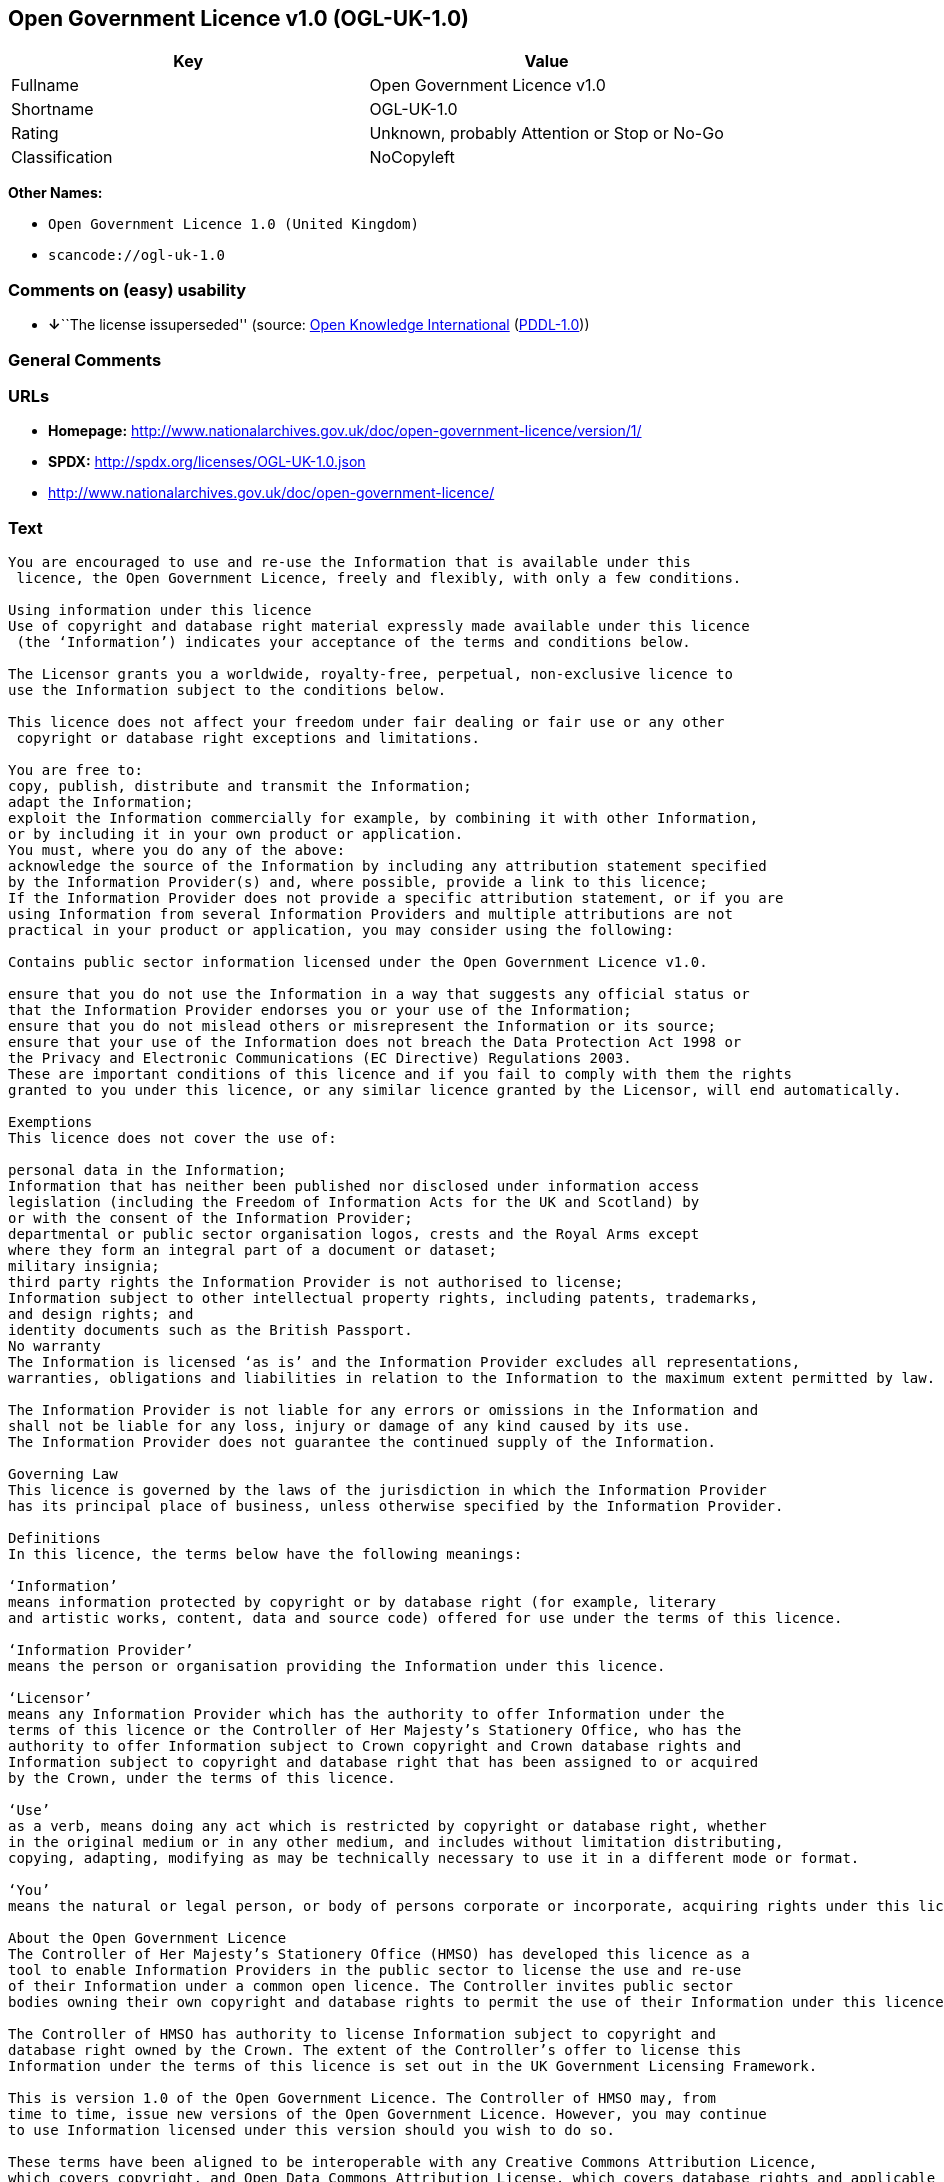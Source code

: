 == Open Government Licence v1.0 (OGL-UK-1.0)

[cols=",",options="header",]
|===
|Key |Value
|Fullname |Open Government Licence v1.0
|Shortname |OGL-UK-1.0
|Rating |Unknown, probably Attention or Stop or No-Go
|Classification |NoCopyleft
|===

*Other Names:*

* `Open Government Licence 1.0 (United Kingdom)`
* `scancode://ogl-uk-1.0`

=== Comments on (easy) usability

* **↓**``The license issuperseded'' (source:
https://github.com/okfn/licenses/blob/master/licenses.csv[Open Knowledge
International]
(https://opendatacommons.org/licenses/pddl/1-0/[PDDL-1.0]))

=== General Comments

=== URLs

* *Homepage:*
http://www.nationalarchives.gov.uk/doc/open-government-licence/version/1/
* *SPDX:* http://spdx.org/licenses/OGL-UK-1.0.json
* http://www.nationalarchives.gov.uk/doc/open-government-licence/

=== Text

....
You are encouraged to use and re-use the Information that is available under this
 licence, the Open Government Licence, freely and flexibly, with only a few conditions.

Using information under this licence
Use of copyright and database right material expressly made available under this licence
 (the ‘Information’) indicates your acceptance of the terms and conditions below.

The Licensor grants you a worldwide, royalty-free, perpetual, non-exclusive licence to
use the Information subject to the conditions below.

This licence does not affect your freedom under fair dealing or fair use or any other
 copyright or database right exceptions and limitations.

You are free to:
copy, publish, distribute and transmit the Information;
adapt the Information;
exploit the Information commercially for example, by combining it with other Information,
or by including it in your own product or application.
You must, where you do any of the above:
acknowledge the source of the Information by including any attribution statement specified
by the Information Provider(s) and, where possible, provide a link to this licence;
If the Information Provider does not provide a specific attribution statement, or if you are
using Information from several Information Providers and multiple attributions are not
practical in your product or application, you may consider using the following:

Contains public sector information licensed under the Open Government Licence v1.0.

ensure that you do not use the Information in a way that suggests any official status or
that the Information Provider endorses you or your use of the Information;
ensure that you do not mislead others or misrepresent the Information or its source;
ensure that your use of the Information does not breach the Data Protection Act 1998 or
the Privacy and Electronic Communications (EC Directive) Regulations 2003.
These are important conditions of this licence and if you fail to comply with them the rights
granted to you under this licence, or any similar licence granted by the Licensor, will end automatically.

Exemptions
This licence does not cover the use of:

personal data in the Information;
Information that has neither been published nor disclosed under information access 
legislation (including the Freedom of Information Acts for the UK and Scotland) by 
or with the consent of the Information Provider;
departmental or public sector organisation logos, crests and the Royal Arms except 
where they form an integral part of a document or dataset;
military insignia;
third party rights the Information Provider is not authorised to license;
Information subject to other intellectual property rights, including patents, trademarks,
and design rights; and
identity documents such as the British Passport.
No warranty
The Information is licensed ‘as is’ and the Information Provider excludes all representations,
warranties, obligations and liabilities in relation to the Information to the maximum extent permitted by law.

The Information Provider is not liable for any errors or omissions in the Information and
shall not be liable for any loss, injury or damage of any kind caused by its use.
The Information Provider does not guarantee the continued supply of the Information.

Governing Law
This licence is governed by the laws of the jurisdiction in which the Information Provider
has its principal place of business, unless otherwise specified by the Information Provider.

Definitions
In this licence, the terms below have the following meanings:

‘Information’
means information protected by copyright or by database right (for example, literary
and artistic works, content, data and source code) offered for use under the terms of this licence.

‘Information Provider’
means the person or organisation providing the Information under this licence.

‘Licensor’
means any Information Provider which has the authority to offer Information under the
terms of this licence or the Controller of Her Majesty’s Stationery Office, who has the
authority to offer Information subject to Crown copyright and Crown database rights and
Information subject to copyright and database right that has been assigned to or acquired 
by the Crown, under the terms of this licence.

‘Use’
as a verb, means doing any act which is restricted by copyright or database right, whether
in the original medium or in any other medium, and includes without limitation distributing,
copying, adapting, modifying as may be technically necessary to use it in a different mode or format.

‘You’
means the natural or legal person, or body of persons corporate or incorporate, acquiring rights under this licence.

About the Open Government Licence
The Controller of Her Majesty’s Stationery Office (HMSO) has developed this licence as a
tool to enable Information Providers in the public sector to license the use and re-use
of their Information under a common open licence. The Controller invites public sector
bodies owning their own copyright and database rights to permit the use of their Information under this licence.

The Controller of HMSO has authority to license Information subject to copyright and
database right owned by the Crown. The extent of the Controller’s offer to license this
Information under the terms of this licence is set out in the UK Government Licensing Framework.

This is version 1.0 of the Open Government Licence. The Controller of HMSO may, from
time to time, issue new versions of the Open Government Licence. However, you may continue
to use Information licensed under this version should you wish to do so.

These terms have been aligned to be interoperable with any Creative Commons Attribution Licence,
which covers copyright, and Open Data Commons Attribution License, which covers database rights and applicable copyrights.

Further context, best practice and guidance can be found in the UK Government Licensing Framework section on The National Archives website.
....

'''''

=== Raw Data

==== Facts

* LicenseName
* https://github.com/okfn/licenses/blob/master/licenses.csv[Open
Knowledge International]
(https://opendatacommons.org/licenses/pddl/1-0/[PDDL-1.0])
* https://spdx.org/licenses/OGL-UK-1.0.html[SPDX] (all data [in this
repository] is generated)
* https://github.com/nexB/scancode-toolkit/blob/develop/src/licensedcode/data/licenses/ogl-uk-1.0.yml[Scancode]
(CC0-1.0)

==== Raw JSON

....
{
    "__impliedNames": [
        "OGL-UK-1.0",
        "Open Government Licence 1.0 (United Kingdom)",
        "Open Government Licence v1.0",
        "scancode://ogl-uk-1.0"
    ],
    "__impliedId": "OGL-UK-1.0",
    "facts": {
        "Open Knowledge International": {
            "is_generic": null,
            "legacy_ids": [],
            "status": "superseded",
            "domain_software": true,
            "url": "https://www.nationalarchives.gov.uk/doc/open-government-licence/version/1/",
            "maintainer": "",
            "od_conformance": "not reviewed",
            "_sourceURL": "https://github.com/okfn/licenses/blob/master/licenses.csv",
            "domain_data": true,
            "osd_conformance": "not reviewed",
            "id": "OGL-UK-1.0",
            "title": "Open Government Licence 1.0 (United Kingdom)",
            "_implications": {
                "__impliedNames": [
                    "OGL-UK-1.0",
                    "Open Government Licence 1.0 (United Kingdom)"
                ],
                "__impliedId": "OGL-UK-1.0",
                "__impliedJudgement": [
                    [
                        "Open Knowledge International",
                        {
                            "tag": "NegativeJudgement",
                            "contents": "The license issuperseded"
                        }
                    ]
                ],
                "__impliedURLs": [
                    [
                        null,
                        "https://www.nationalarchives.gov.uk/doc/open-government-licence/version/1/"
                    ]
                ]
            },
            "domain_content": true
        },
        "LicenseName": {
            "implications": {
                "__impliedNames": [
                    "OGL-UK-1.0"
                ],
                "__impliedId": "OGL-UK-1.0"
            },
            "shortname": "OGL-UK-1.0",
            "otherNames": []
        },
        "SPDX": {
            "isSPDXLicenseDeprecated": false,
            "spdxFullName": "Open Government Licence v1.0",
            "spdxDetailsURL": "http://spdx.org/licenses/OGL-UK-1.0.json",
            "_sourceURL": "https://spdx.org/licenses/OGL-UK-1.0.html",
            "spdxLicIsOSIApproved": false,
            "spdxSeeAlso": [
                "http://www.nationalarchives.gov.uk/doc/open-government-licence/version/1/"
            ],
            "_implications": {
                "__impliedNames": [
                    "OGL-UK-1.0",
                    "Open Government Licence v1.0"
                ],
                "__impliedId": "OGL-UK-1.0",
                "__isOsiApproved": false,
                "__impliedURLs": [
                    [
                        "SPDX",
                        "http://spdx.org/licenses/OGL-UK-1.0.json"
                    ],
                    [
                        null,
                        "http://www.nationalarchives.gov.uk/doc/open-government-licence/version/1/"
                    ]
                ]
            },
            "spdxLicenseId": "OGL-UK-1.0"
        },
        "Scancode": {
            "otherUrls": [
                "http://www.nationalarchives.gov.uk/doc/open-government-licence/"
            ],
            "homepageUrl": "http://www.nationalarchives.gov.uk/doc/open-government-licence/version/1/",
            "shortName": "OGL-UK-1.0",
            "textUrls": null,
            "text": "You are encouraged to use and re-use the Information that is available under this\n licence, the Open Government Licence, freely and flexibly, with only a few conditions.\n\nUsing information under this licence\nUse of copyright and database right material expressly made available under this licence\n (the âInformationâ) indicates your acceptance of the terms and conditions below.\n\nThe Licensor grants you a worldwide, royalty-free, perpetual, non-exclusive licence to\nuse the Information subject to the conditions below.\n\nThis licence does not affect your freedom under fair dealing or fair use or any other\n copyright or database right exceptions and limitations.\n\nYou are free to:\ncopy, publish, distribute and transmit the Information;\nadapt the Information;\nexploit the Information commercially for example, by combining it with other Information,\nor by including it in your own product or application.\nYou must, where you do any of the above:\nacknowledge the source of the Information by including any attribution statement specified\nby the Information Provider(s) and, where possible, provide a link to this licence;\nIf the Information Provider does not provide a specific attribution statement, or if you are\nusing Information from several Information Providers and multiple attributions are not\npractical in your product or application, you may consider using the following:\n\nContains public sector information licensed under the Open Government Licence v1.0.\n\nensure that you do not use the Information in a way that suggests any official status or\nthat the Information Provider endorses you or your use of the Information;\nensure that you do not mislead others or misrepresent the Information or its source;\nensure that your use of the Information does not breach the Data Protection Act 1998 or\nthe Privacy and Electronic Communications (EC Directive) Regulations 2003.\nThese are important conditions of this licence and if you fail to comply with them the rights\ngranted to you under this licence, or any similar licence granted by the Licensor, will end automatically.\n\nExemptions\nThis licence does not cover the use of:\n\npersonal data in the Information;\nInformation that has neither been published nor disclosed under information access \nlegislation (including the Freedom of Information Acts for the UK and Scotland) by \nor with the consent of the Information Provider;\ndepartmental or public sector organisation logos, crests and the Royal Arms except \nwhere they form an integral part of a document or dataset;\nmilitary insignia;\nthird party rights the Information Provider is not authorised to license;\nInformation subject to other intellectual property rights, including patents, trademarks,\nand design rights; and\nidentity documents such as the British Passport.\nNo warranty\nThe Information is licensed âas isâ and the Information Provider excludes all representations,\nwarranties, obligations and liabilities in relation to the Information to the maximum extent permitted by law.\n\nThe Information Provider is not liable for any errors or omissions in the Information and\nshall not be liable for any loss, injury or damage of any kind caused by its use.\nThe Information Provider does not guarantee the continued supply of the Information.\n\nGoverning Law\nThis licence is governed by the laws of the jurisdiction in which the Information Provider\nhas its principal place of business, unless otherwise specified by the Information Provider.\n\nDefinitions\nIn this licence, the terms below have the following meanings:\n\nâInformationâ\nmeans information protected by copyright or by database right (for example, literary\nand artistic works, content, data and source code) offered for use under the terms of this licence.\n\nâInformation Providerâ\nmeans the person or organisation providing the Information under this licence.\n\nâLicensorâ\nmeans any Information Provider which has the authority to offer Information under the\nterms of this licence or the Controller of Her Majestyâs Stationery Office, who has the\nauthority to offer Information subject to Crown copyright and Crown database rights and\nInformation subject to copyright and database right that has been assigned to or acquired \nby the Crown, under the terms of this licence.\n\nâUseâ\nas a verb, means doing any act which is restricted by copyright or database right, whether\nin the original medium or in any other medium, and includes without limitation distributing,\ncopying, adapting, modifying as may be technically necessary to use it in a different mode or format.\n\nâYouâ\nmeans the natural or legal person, or body of persons corporate or incorporate, acquiring rights under this licence.\n\nAbout the Open Government Licence\nThe Controller of Her Majestyâs Stationery Office (HMSO) has developed this licence as a\ntool to enable Information Providers in the public sector to license the use and re-use\nof their Information under a common open licence. The Controller invites public sector\nbodies owning their own copyright and database rights to permit the use of their Information under this licence.\n\nThe Controller of HMSO has authority to license Information subject to copyright and\ndatabase right owned by the Crown. The extent of the Controllerâs offer to license this\nInformation under the terms of this licence is set out in the UK Government Licensing Framework.\n\nThis is version 1.0 of the Open Government Licence. The Controller of HMSO may, from\ntime to time, issue new versions of the Open Government Licence. However, you may continue\nto use Information licensed under this version should you wish to do so.\n\nThese terms have been aligned to be interoperable with any Creative Commons Attribution Licence,\nwhich covers copyright, and Open Data Commons Attribution License, which covers database rights and applicable copyrights.\n\nFurther context, best practice and guidance can be found in the UK Government Licensing Framework section on The National Archives website.\n",
            "category": "Permissive",
            "osiUrl": null,
            "owner": "U.K. National Archives",
            "_sourceURL": "https://github.com/nexB/scancode-toolkit/blob/develop/src/licensedcode/data/licenses/ogl-uk-1.0.yml",
            "key": "ogl-uk-1.0",
            "name": "U.K. Open Government License for Public Sector Information v1.0",
            "spdxId": "OGL-UK-1.0",
            "notes": null,
            "_implications": {
                "__impliedNames": [
                    "scancode://ogl-uk-1.0",
                    "OGL-UK-1.0",
                    "OGL-UK-1.0"
                ],
                "__impliedId": "OGL-UK-1.0",
                "__impliedCopyleft": [
                    [
                        "Scancode",
                        "NoCopyleft"
                    ]
                ],
                "__calculatedCopyleft": "NoCopyleft",
                "__impliedText": "You are encouraged to use and re-use the Information that is available under this\n licence, the Open Government Licence, freely and flexibly, with only a few conditions.\n\nUsing information under this licence\nUse of copyright and database right material expressly made available under this licence\n (the ‘Information’) indicates your acceptance of the terms and conditions below.\n\nThe Licensor grants you a worldwide, royalty-free, perpetual, non-exclusive licence to\nuse the Information subject to the conditions below.\n\nThis licence does not affect your freedom under fair dealing or fair use or any other\n copyright or database right exceptions and limitations.\n\nYou are free to:\ncopy, publish, distribute and transmit the Information;\nadapt the Information;\nexploit the Information commercially for example, by combining it with other Information,\nor by including it in your own product or application.\nYou must, where you do any of the above:\nacknowledge the source of the Information by including any attribution statement specified\nby the Information Provider(s) and, where possible, provide a link to this licence;\nIf the Information Provider does not provide a specific attribution statement, or if you are\nusing Information from several Information Providers and multiple attributions are not\npractical in your product or application, you may consider using the following:\n\nContains public sector information licensed under the Open Government Licence v1.0.\n\nensure that you do not use the Information in a way that suggests any official status or\nthat the Information Provider endorses you or your use of the Information;\nensure that you do not mislead others or misrepresent the Information or its source;\nensure that your use of the Information does not breach the Data Protection Act 1998 or\nthe Privacy and Electronic Communications (EC Directive) Regulations 2003.\nThese are important conditions of this licence and if you fail to comply with them the rights\ngranted to you under this licence, or any similar licence granted by the Licensor, will end automatically.\n\nExemptions\nThis licence does not cover the use of:\n\npersonal data in the Information;\nInformation that has neither been published nor disclosed under information access \nlegislation (including the Freedom of Information Acts for the UK and Scotland) by \nor with the consent of the Information Provider;\ndepartmental or public sector organisation logos, crests and the Royal Arms except \nwhere they form an integral part of a document or dataset;\nmilitary insignia;\nthird party rights the Information Provider is not authorised to license;\nInformation subject to other intellectual property rights, including patents, trademarks,\nand design rights; and\nidentity documents such as the British Passport.\nNo warranty\nThe Information is licensed ‘as is’ and the Information Provider excludes all representations,\nwarranties, obligations and liabilities in relation to the Information to the maximum extent permitted by law.\n\nThe Information Provider is not liable for any errors or omissions in the Information and\nshall not be liable for any loss, injury or damage of any kind caused by its use.\nThe Information Provider does not guarantee the continued supply of the Information.\n\nGoverning Law\nThis licence is governed by the laws of the jurisdiction in which the Information Provider\nhas its principal place of business, unless otherwise specified by the Information Provider.\n\nDefinitions\nIn this licence, the terms below have the following meanings:\n\n‘Information’\nmeans information protected by copyright or by database right (for example, literary\nand artistic works, content, data and source code) offered for use under the terms of this licence.\n\n‘Information Provider’\nmeans the person or organisation providing the Information under this licence.\n\n‘Licensor’\nmeans any Information Provider which has the authority to offer Information under the\nterms of this licence or the Controller of Her Majesty’s Stationery Office, who has the\nauthority to offer Information subject to Crown copyright and Crown database rights and\nInformation subject to copyright and database right that has been assigned to or acquired \nby the Crown, under the terms of this licence.\n\n‘Use’\nas a verb, means doing any act which is restricted by copyright or database right, whether\nin the original medium or in any other medium, and includes without limitation distributing,\ncopying, adapting, modifying as may be technically necessary to use it in a different mode or format.\n\n‘You’\nmeans the natural or legal person, or body of persons corporate or incorporate, acquiring rights under this licence.\n\nAbout the Open Government Licence\nThe Controller of Her Majesty’s Stationery Office (HMSO) has developed this licence as a\ntool to enable Information Providers in the public sector to license the use and re-use\nof their Information under a common open licence. The Controller invites public sector\nbodies owning their own copyright and database rights to permit the use of their Information under this licence.\n\nThe Controller of HMSO has authority to license Information subject to copyright and\ndatabase right owned by the Crown. The extent of the Controller’s offer to license this\nInformation under the terms of this licence is set out in the UK Government Licensing Framework.\n\nThis is version 1.0 of the Open Government Licence. The Controller of HMSO may, from\ntime to time, issue new versions of the Open Government Licence. However, you may continue\nto use Information licensed under this version should you wish to do so.\n\nThese terms have been aligned to be interoperable with any Creative Commons Attribution Licence,\nwhich covers copyright, and Open Data Commons Attribution License, which covers database rights and applicable copyrights.\n\nFurther context, best practice and guidance can be found in the UK Government Licensing Framework section on The National Archives website.\n",
                "__impliedURLs": [
                    [
                        "Homepage",
                        "http://www.nationalarchives.gov.uk/doc/open-government-licence/version/1/"
                    ],
                    [
                        null,
                        "http://www.nationalarchives.gov.uk/doc/open-government-licence/"
                    ]
                ]
            }
        }
    },
    "__impliedJudgement": [
        [
            "Open Knowledge International",
            {
                "tag": "NegativeJudgement",
                "contents": "The license issuperseded"
            }
        ]
    ],
    "__impliedCopyleft": [
        [
            "Scancode",
            "NoCopyleft"
        ]
    ],
    "__calculatedCopyleft": "NoCopyleft",
    "__isOsiApproved": false,
    "__impliedText": "You are encouraged to use and re-use the Information that is available under this\n licence, the Open Government Licence, freely and flexibly, with only a few conditions.\n\nUsing information under this licence\nUse of copyright and database right material expressly made available under this licence\n (the ‘Information’) indicates your acceptance of the terms and conditions below.\n\nThe Licensor grants you a worldwide, royalty-free, perpetual, non-exclusive licence to\nuse the Information subject to the conditions below.\n\nThis licence does not affect your freedom under fair dealing or fair use or any other\n copyright or database right exceptions and limitations.\n\nYou are free to:\ncopy, publish, distribute and transmit the Information;\nadapt the Information;\nexploit the Information commercially for example, by combining it with other Information,\nor by including it in your own product or application.\nYou must, where you do any of the above:\nacknowledge the source of the Information by including any attribution statement specified\nby the Information Provider(s) and, where possible, provide a link to this licence;\nIf the Information Provider does not provide a specific attribution statement, or if you are\nusing Information from several Information Providers and multiple attributions are not\npractical in your product or application, you may consider using the following:\n\nContains public sector information licensed under the Open Government Licence v1.0.\n\nensure that you do not use the Information in a way that suggests any official status or\nthat the Information Provider endorses you or your use of the Information;\nensure that you do not mislead others or misrepresent the Information or its source;\nensure that your use of the Information does not breach the Data Protection Act 1998 or\nthe Privacy and Electronic Communications (EC Directive) Regulations 2003.\nThese are important conditions of this licence and if you fail to comply with them the rights\ngranted to you under this licence, or any similar licence granted by the Licensor, will end automatically.\n\nExemptions\nThis licence does not cover the use of:\n\npersonal data in the Information;\nInformation that has neither been published nor disclosed under information access \nlegislation (including the Freedom of Information Acts for the UK and Scotland) by \nor with the consent of the Information Provider;\ndepartmental or public sector organisation logos, crests and the Royal Arms except \nwhere they form an integral part of a document or dataset;\nmilitary insignia;\nthird party rights the Information Provider is not authorised to license;\nInformation subject to other intellectual property rights, including patents, trademarks,\nand design rights; and\nidentity documents such as the British Passport.\nNo warranty\nThe Information is licensed ‘as is’ and the Information Provider excludes all representations,\nwarranties, obligations and liabilities in relation to the Information to the maximum extent permitted by law.\n\nThe Information Provider is not liable for any errors or omissions in the Information and\nshall not be liable for any loss, injury or damage of any kind caused by its use.\nThe Information Provider does not guarantee the continued supply of the Information.\n\nGoverning Law\nThis licence is governed by the laws of the jurisdiction in which the Information Provider\nhas its principal place of business, unless otherwise specified by the Information Provider.\n\nDefinitions\nIn this licence, the terms below have the following meanings:\n\n‘Information’\nmeans information protected by copyright or by database right (for example, literary\nand artistic works, content, data and source code) offered for use under the terms of this licence.\n\n‘Information Provider’\nmeans the person or organisation providing the Information under this licence.\n\n‘Licensor’\nmeans any Information Provider which has the authority to offer Information under the\nterms of this licence or the Controller of Her Majesty’s Stationery Office, who has the\nauthority to offer Information subject to Crown copyright and Crown database rights and\nInformation subject to copyright and database right that has been assigned to or acquired \nby the Crown, under the terms of this licence.\n\n‘Use’\nas a verb, means doing any act which is restricted by copyright or database right, whether\nin the original medium or in any other medium, and includes without limitation distributing,\ncopying, adapting, modifying as may be technically necessary to use it in a different mode or format.\n\n‘You’\nmeans the natural or legal person, or body of persons corporate or incorporate, acquiring rights under this licence.\n\nAbout the Open Government Licence\nThe Controller of Her Majesty’s Stationery Office (HMSO) has developed this licence as a\ntool to enable Information Providers in the public sector to license the use and re-use\nof their Information under a common open licence. The Controller invites public sector\nbodies owning their own copyright and database rights to permit the use of their Information under this licence.\n\nThe Controller of HMSO has authority to license Information subject to copyright and\ndatabase right owned by the Crown. The extent of the Controller’s offer to license this\nInformation under the terms of this licence is set out in the UK Government Licensing Framework.\n\nThis is version 1.0 of the Open Government Licence. The Controller of HMSO may, from\ntime to time, issue new versions of the Open Government Licence. However, you may continue\nto use Information licensed under this version should you wish to do so.\n\nThese terms have been aligned to be interoperable with any Creative Commons Attribution Licence,\nwhich covers copyright, and Open Data Commons Attribution License, which covers database rights and applicable copyrights.\n\nFurther context, best practice and guidance can be found in the UK Government Licensing Framework section on The National Archives website.\n",
    "__impliedURLs": [
        [
            null,
            "https://www.nationalarchives.gov.uk/doc/open-government-licence/version/1/"
        ],
        [
            "SPDX",
            "http://spdx.org/licenses/OGL-UK-1.0.json"
        ],
        [
            null,
            "http://www.nationalarchives.gov.uk/doc/open-government-licence/version/1/"
        ],
        [
            "Homepage",
            "http://www.nationalarchives.gov.uk/doc/open-government-licence/version/1/"
        ],
        [
            null,
            "http://www.nationalarchives.gov.uk/doc/open-government-licence/"
        ]
    ]
}
....

==== Dot Cluster Graph

../dot/OGL-UK-1.0.svg
